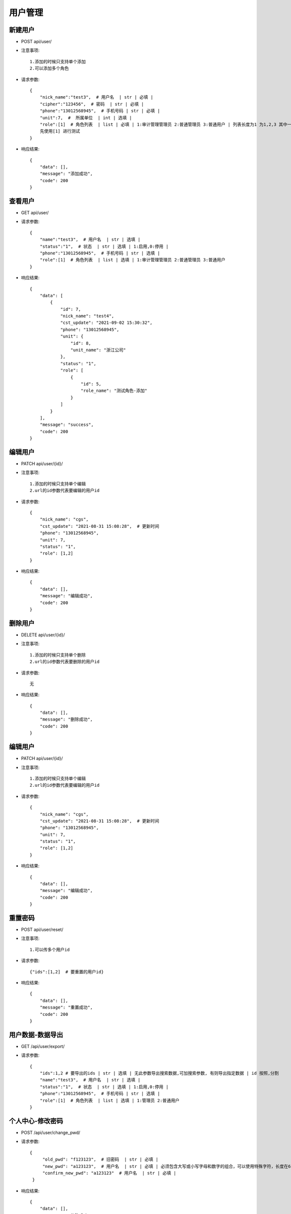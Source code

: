 用户管理
================================

新建用户
--------------------------------

- POST api/user/

- 注意事项::

    1.添加的时候只支持单个添加
    2.可以添加多个角色

- 请求参数::

    {
        "nick_name":"test3",  # 用户名  | str | 必填 |
        "cipher":"123456",  # 密码  | str | 必填 |
        "phone":"13012568945",  # 手机号码 | str | 必填 |
        "unit":7,  #  所属单位  | int | 选填 |
        "role":[1]  # 角色列表  | list | 必填 | 1:审计管理管理员 2:普通管理员 3:普通用户 | 列表长度为1 为1,2,3 其中一个success:[1],[2]  error:[1,2]
        先使用[1] 进行测试
    }

- 响应结果::

    {
        "data": [],
        "message": "添加成功",
        "code": 200
    }


查看用户
--------------------------------

- GET api/user/

- 请求参数::

    {
        "name":"test3",  # 用户名  | str | 选填 |
        "status":"1",  # 状态  | str | 选填 | 1:启用,0:停用 |
        "phone":"13012568945",  # 手机号码 | str | 选填 |
        "role":[1]  # 角色列表  | list | 选填 | 1:审计管理管理员 2:普通管理员 3:普通用户
    }

- 响应结果::

    {
        "data": [
            {
                "id": 7,
                "nick_name": "test4",
                "cst_update": "2021-09-02 15:30:32",
                "phone": "13012568945",
                "unit": {
                    "id": 8,
                    "unit_name": "浙江公司"
                },
                "status": "1",
                "role": [
                    {
                        "id": 5,
                        "role_name": "测试角色-添加"
                    }
                ]
            }
        ],
        "message": "success",
        "code": 200
    }


编辑用户
--------------------------------

- PATCH api/user/{id}/

- 注意事项::

    1.添加的时候只支持单个编辑
    2.url的id参数代表要编辑的用户id

- 请求参数::

    {
        "nick_name": "cgs",
        "cst_update": "2021-08-31 15:08:28",  # 更新时间
        "phone": "13012568945",
        "unit": 7,
        "status": "1",
        "role": [1,2]
    }

- 响应结果::

    {
        "data": [],
        "message": "编辑成功",
        "code": 200
    }


删除用户
--------------------------------

- DELETE api/user/{id}/

- 注意事项::

    1.添加的时候只支持单个删除
    2.url的id参数代表要删除的用户id

- 请求参数::

    无

- 响应结果::

    {
        "data": [],
        "message": "删除成功",
        "code": 200
    }


编辑用户
--------------------------------

- PATCH api/user/{id}/

- 注意事项::

    1.添加的时候只支持单个编辑
    2.url的id参数代表要编辑的用户id

- 请求参数::

    {
        "nick_name": "cgs",
        "cst_update": "2021-08-31 15:08:28",  # 更新时间
        "phone": "13012568945",
        "unit": 7,
        "status": "1",
        "role": [1,2]
    }

- 响应结果::

    {
        "data": [],
        "message": "编辑成功",
        "code": 200
    }

重置密码
--------------------------------

- POST api/user/reset/

- 注意事项::

    1.可以传多个用户id


- 请求参数::

   {"ids":[1,2]  # 要重置的用户id}

- 响应结果::

    {
        "data": [],
        "message": "重置成功",
        "code": 200
    }


用户数据-数据导出
-------------------------------------------------

- GET /api/user/export/

- 请求参数::

    {
        "ids":1,2 # 要导出的ids | str | 选填 | 无此参数导出搜索数据,可加搜索参数, 有则导出指定数据 | id 按照,分割
        "name":"test3",  # 用户名  | str | 选填 |
        "status":"1",  # 状态  | str | 选填 | 1:启用,0:停用 |
        "phone":"13012568945",  # 手机号码 | str | 选填 |
        "role":[1]  # 角色列表  | list | 选填 | 1:管理员 2:普通用户
    }


个人中心-修改密码
--------------------------------

- POST /api/user/change_pwd/


- 请求参数::

   {
        "old_pwd": "f123123",  # 旧密码  | str | 必填 |
        "new_pwd": "a123123",  # 用户名  | str | 必填 | 必须包含大写或小写字母和数字的组合，可以使用特殊字符，长度在6-20之间，不能包含空格
        "confirm_new_pwd": "a123123"  # 用户名  | str | 必填 |
    }

- 响应结果::

    {
        "data": [],
        "message": "修改成功",
        "code": 200
    }

